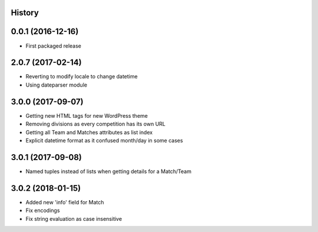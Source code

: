.. :changelog:

History
-------

0.0.1 (2016-12-16)
------------------

* First packaged release

2.0.7 (2017-02-14)
------------------

* Reverting to modify locale to change datetime
* Using dateparser module

3.0.0 (2017-09-07)
------------------

* Getting new HTML tags for new WordPress theme
* Removing divisions as every competition has its own URL
* Getting all Team and Matches attributes as list index
* Explicit datetime format as it confused month/day in some cases

3.0.1 (2017-09-08)
------------------

* Named tuples instead of lists when getting details for a Match/Team

3.0.2 (2018-01-15)
------------------

* Added new 'info' field for Match
* Fix encodings
* Fix string evaluation as case insensitive
